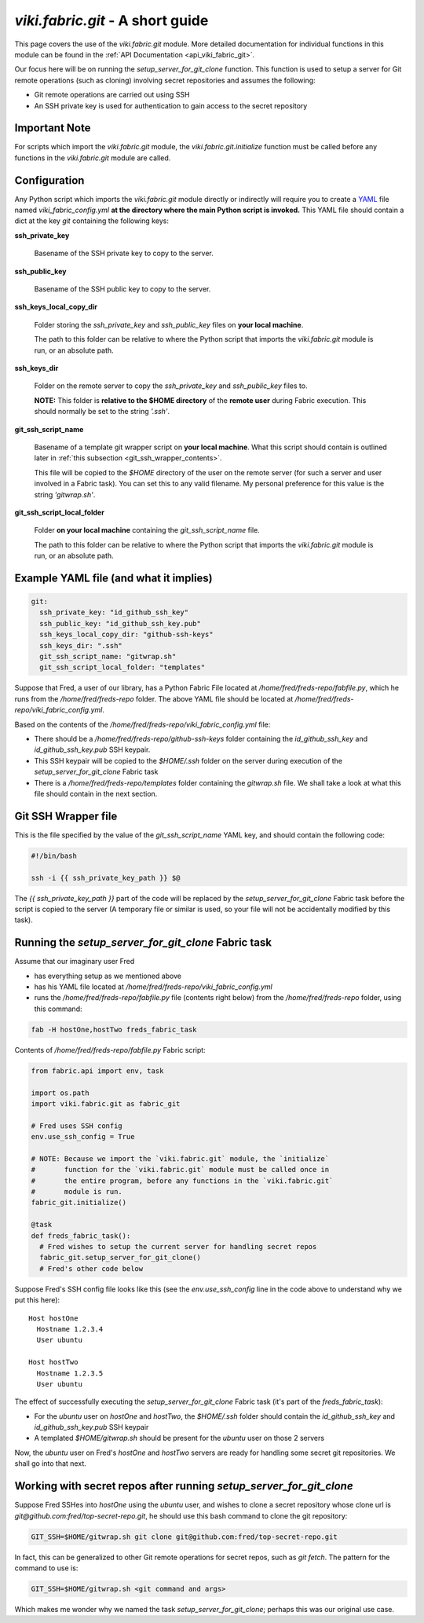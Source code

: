 `viki.fabric.git` - A short guide
=================================

This page covers the use of the `viki.fabric.git` module. More detailed
documentation for individual functions in this module can be found in the
:ref:`API Documentation <api_viki_fabric_git>`.

Our focus here will be on running the `setup_server_for_git_clone` function.
This function is used to setup a server for Git remote operations (such as
cloning) involving secret repositories and assumes the following:

* Git remote operations are carried out using SSH
* An SSH private key is used for authentication to gain access to the secret
  repository

Important Note
--------------

For scripts which import the `viki.fabric.git` module, the
`viki.fabric.git.initialize` function must be called before any functions in the
`viki.fabric.git` module are called.

Configuration
-------------

Any Python script which imports the `viki.fabric.git` module directly or
indirectly will require you to create a `YAML <http://www.yaml.org/>`_ file
named `viki_fabric_config.yml` **at the directory where the main Python script
is invoked.** This YAML file should contain a dict at the key `git` containing
the following keys:

**ssh_private_key**

  Basename of the SSH private key to copy to the server.

**ssh_public_key**

  Basename of the SSH public key to copy to the server.

**ssh_keys_local_copy_dir**

  Folder storing the `ssh_private_key` and `ssh_public_key` files on
  **your local machine**.

  The path to this folder can be relative to where the Python script that
  imports the `viki.fabric.git` module is run, or an absolute path.

**ssh_keys_dir**

  Folder on the remote server to copy the `ssh_private_key` and `ssh_public_key`
  files to.

  **NOTE:** This folder is **relative to the $HOME directory** of the
  **remote user** during Fabric execution. This should normally be set to the
  string `'.ssh'`.

**git_ssh_script_name**

  Basename of a template git wrapper script on **your local machine**.
  What this script should contain is outlined later in
  :ref:`this subsection <git_ssh_wrapper_contents>`.

  This file will be copied to the `$HOME` directory of the user on the remote
  server (for such a server and user involved in a Fabric task). You can set
  this to any valid filename. My personal preference for this value is the
  string `'gitwrap.sh'`.

**git_ssh_script_local_folder**

  Folder **on your local machine** containing the `git_ssh_script_name` file.

  The path to this folder can be relative to where the Python script that
  imports the `viki.fabric.git` module is run, or an absolute path.

Example YAML file (and what it implies)
---------------------------------------

.. code-block:: yaml

    git:
      ssh_private_key: "id_github_ssh_key"
      ssh_public_key: "id_github_ssh_key.pub"
      ssh_keys_local_copy_dir: "github-ssh-keys"
      ssh_keys_dir: ".ssh"
      git_ssh_script_name: "gitwrap.sh"
      git_ssh_script_local_folder: "templates"

Suppose that Fred, a user of our library, has a Python Fabric File located at
`/home/fred/freds-repo/fabfile.py`, which he runs from the
`/home/fred/freds-repo` folder. The above YAML file should be located at
`/home/fred/freds-repo/viki_fabric_config.yml`.

Based on the contents of the `/home/fred/freds-repo/viki_fabric_config.yml`
file:

* There should be a `/home/fred/freds-repo/github-ssh-keys` folder containing
  the `id_github_ssh_key` and `id_github_ssh_key.pub` SSH keypair.
* This SSH keypair will be copied to the `$HOME/.ssh` folder on the server
  during execution of the `setup_server_for_git_clone` Fabric task
* There is a `/home/fred/freds-repo/templates` folder containing the
  `gitwrap.sh` file. We shall take a look at what this file should contain in
  the next section.

.. _git_ssh_wrapper_contents:

Git SSH Wrapper file
--------------------

This is the file specified by the value of the `git_ssh_script_name` YAML key,
and should contain the following code:

.. code-block:: bash

    #!/bin/bash

    ssh -i {{ ssh_private_key_path }} $@

The `{{ ssh_private_key_path }}` part of the code will be replaced by the
`setup_server_for_git_clone` Fabric task before the script is copied to the
server (A temporary file or similar is used, so your file will not be
accidentally modified by this task).

Running the `setup_server_for_git_clone` Fabric task
----------------------------------------------------

Assume that our imaginary user Fred

* has everything setup as we mentioned above
* has his YAML file located at
  `/home/fred/freds-repo/viki_fabric_config.yml`
* runs the `/home/fred/freds-repo/fabfile.py` file (contents right below) from
  the `/home/fred/freds-repo` folder, using this command:

.. code-block:: bash

    fab -H hostOne,hostTwo freds_fabric_task

Contents of `/home/fred/freds-repo/fabfile.py` Fabric script:

.. code-block:: python

    from fabric.api import env, task

    import os.path
    import viki.fabric.git as fabric_git

    # Fred uses SSH config
    env.use_ssh_config = True

    # NOTE: Because we import the `viki.fabric.git` module, the `initialize`
    #       function for the `viki.fabric.git` module must be called once in
    #       the entire program, before any functions in the `viki.fabric.git`
    #       module is run.
    fabric_git.initialize()

    @task
    def freds_fabric_task():
      # Fred wishes to setup the current server for handling secret repos
      fabric_git.setup_server_for_git_clone()
      # Fred's other code below

Suppose Fred's SSH config file looks like this (see the `env.use_ssh_config`
line in the code above to understand why we put this here)::

    Host hostOne
      Hostname 1.2.3.4
      User ubuntu

    Host hostTwo
      Hostname 1.2.3.5
      User ubuntu

The effect of successfully executing the `setup_server_for_git_clone` Fabric
task (it's part of the `freds_fabric_task`):

* For the `ubuntu` user on `hostOne` and `hostTwo`, the `$HOME/.ssh` folder
  should contain the `id_github_ssh_key` and `id_github_ssh_key.pub` SSH keypair
* A templated `$HOME/gitwrap.sh` should be present for the `ubuntu` user on
  those 2 servers

Now, the `ubuntu` user on Fred's `hostOne` and `hostTwo` servers are ready for
handling some secret git repositories. We shall go into that next.

Working with secret repos after running `setup_server_for_git_clone`
--------------------------------------------------------------------

Suppose Fred SSHes into `hostOne` using the `ubuntu` user, and wishes to clone a
secret repository whose clone url is `git@github.com:fred/top-secret-repo.git`,
he should use this bash command to clone the git repository:

.. code-block:: bash

    GIT_SSH=$HOME/gitwrap.sh git clone git@github.com:fred/top-secret-repo.git

In fact, this can be generalized to other Git remote operations for secret
repos, such as `git fetch`. The pattern for the command to use is:

.. code-block:: bash

    GIT_SSH=$HOME/gitwrap.sh <git command and args>

Which makes me wonder why we named the task `setup_server_for_git_clone`;
perhaps this was our original use case.
